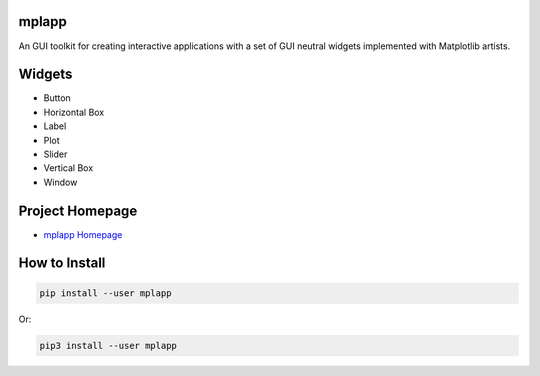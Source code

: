 mplapp
======

An GUI toolkit for creating interactive applications with a set of GUI neutral
widgets implemented with Matplotlib artists.

Widgets
=======

* Button
* Horizontal Box
* Label
* Plot
* Slider
* Vertical Box
* Window

Project Homepage
================

.. _`mplapp Homepage`: https://github.com/weegreenblobbie/mplapp

- `mplapp Homepage`_

How to Install
==============

.. code-block:: console

    pip install --user mplapp

Or:

.. code-block:: console

    pip3 install --user mplapp
